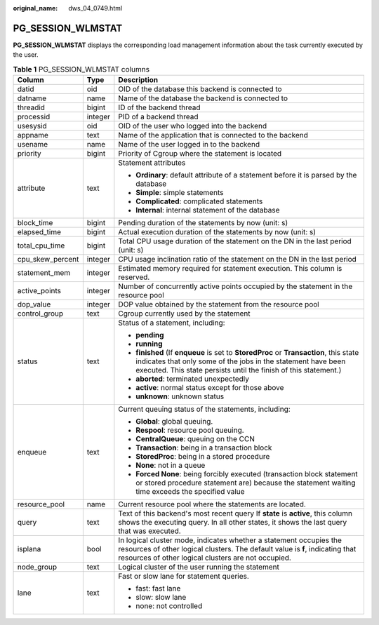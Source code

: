 :original_name: dws_04_0749.html

.. _dws_04_0749:

PG_SESSION_WLMSTAT
==================

**PG_SESSION_WLMSTAT** displays the corresponding load management information about the task currently executed by the user.

.. table:: **Table 1** PG_SESSION_WLMSTAT columns

   +-----------------------+-----------------------+----------------------------------------------------------------------------------------------------------------------------------------------------------------------------------------------------------------------------+
   | Column                | Type                  | Description                                                                                                                                                                                                                |
   +=======================+=======================+============================================================================================================================================================================================================================+
   | datid                 | oid                   | OID of the database this backend is connected to                                                                                                                                                                           |
   +-----------------------+-----------------------+----------------------------------------------------------------------------------------------------------------------------------------------------------------------------------------------------------------------------+
   | datname               | name                  | Name of the database the backend is connected to                                                                                                                                                                           |
   +-----------------------+-----------------------+----------------------------------------------------------------------------------------------------------------------------------------------------------------------------------------------------------------------------+
   | threadid              | bigint                | ID of the backend thread                                                                                                                                                                                                   |
   +-----------------------+-----------------------+----------------------------------------------------------------------------------------------------------------------------------------------------------------------------------------------------------------------------+
   | processid             | integer               | PID of a backend thread                                                                                                                                                                                                    |
   +-----------------------+-----------------------+----------------------------------------------------------------------------------------------------------------------------------------------------------------------------------------------------------------------------+
   | usesysid              | oid                   | OID of the user who logged into the backend                                                                                                                                                                                |
   +-----------------------+-----------------------+----------------------------------------------------------------------------------------------------------------------------------------------------------------------------------------------------------------------------+
   | appname               | text                  | Name of the application that is connected to the backend                                                                                                                                                                   |
   +-----------------------+-----------------------+----------------------------------------------------------------------------------------------------------------------------------------------------------------------------------------------------------------------------+
   | usename               | name                  | Name of the user logged in to the backend                                                                                                                                                                                  |
   +-----------------------+-----------------------+----------------------------------------------------------------------------------------------------------------------------------------------------------------------------------------------------------------------------+
   | priority              | bigint                | Priority of Cgroup where the statement is located                                                                                                                                                                          |
   +-----------------------+-----------------------+----------------------------------------------------------------------------------------------------------------------------------------------------------------------------------------------------------------------------+
   | attribute             | text                  | Statement attributes                                                                                                                                                                                                       |
   |                       |                       |                                                                                                                                                                                                                            |
   |                       |                       | -  **Ordinary**: default attribute of a statement before it is parsed by the database                                                                                                                                      |
   |                       |                       |                                                                                                                                                                                                                            |
   |                       |                       | -  **Simple**: simple statements                                                                                                                                                                                           |
   |                       |                       | -  **Complicated**: complicated statements                                                                                                                                                                                 |
   |                       |                       | -  **Internal**: internal statement of the database                                                                                                                                                                        |
   +-----------------------+-----------------------+----------------------------------------------------------------------------------------------------------------------------------------------------------------------------------------------------------------------------+
   | block_time            | bigint                | Pending duration of the statements by now (unit: s)                                                                                                                                                                        |
   +-----------------------+-----------------------+----------------------------------------------------------------------------------------------------------------------------------------------------------------------------------------------------------------------------+
   | elapsed_time          | bigint                | Actual execution duration of the statements by now (unit: s)                                                                                                                                                               |
   +-----------------------+-----------------------+----------------------------------------------------------------------------------------------------------------------------------------------------------------------------------------------------------------------------+
   | total_cpu_time        | bigint                | Total CPU usage duration of the statement on the DN in the last period (unit: s)                                                                                                                                           |
   +-----------------------+-----------------------+----------------------------------------------------------------------------------------------------------------------------------------------------------------------------------------------------------------------------+
   | cpu_skew_percent      | integer               | CPU usage inclination ratio of the statement on the DN in the last period                                                                                                                                                  |
   +-----------------------+-----------------------+----------------------------------------------------------------------------------------------------------------------------------------------------------------------------------------------------------------------------+
   | statement_mem         | integer               | Estimated memory required for statement execution. This column is reserved.                                                                                                                                                |
   +-----------------------+-----------------------+----------------------------------------------------------------------------------------------------------------------------------------------------------------------------------------------------------------------------+
   | active_points         | integer               | Number of concurrently active points occupied by the statement in the resource pool                                                                                                                                        |
   +-----------------------+-----------------------+----------------------------------------------------------------------------------------------------------------------------------------------------------------------------------------------------------------------------+
   | dop_value             | integer               | DOP value obtained by the statement from the resource pool                                                                                                                                                                 |
   +-----------------------+-----------------------+----------------------------------------------------------------------------------------------------------------------------------------------------------------------------------------------------------------------------+
   | control_group         | text                  | Cgroup currently used by the statement                                                                                                                                                                                     |
   +-----------------------+-----------------------+----------------------------------------------------------------------------------------------------------------------------------------------------------------------------------------------------------------------------+
   | status                | text                  | Status of a statement, including:                                                                                                                                                                                          |
   |                       |                       |                                                                                                                                                                                                                            |
   |                       |                       | -  **pending**                                                                                                                                                                                                             |
   |                       |                       | -  **running**                                                                                                                                                                                                             |
   |                       |                       | -  **finished** (If **enqueue** is set to **StoredProc** or **Transaction**, this state indicates that only some of the jobs in the statement have been executed. This state persists until the finish of this statement.) |
   |                       |                       | -  **aborted**: terminated unexpectedly                                                                                                                                                                                    |
   |                       |                       | -  **active**: normal status except for those above                                                                                                                                                                        |
   |                       |                       | -  **unknown**: unknown status                                                                                                                                                                                             |
   +-----------------------+-----------------------+----------------------------------------------------------------------------------------------------------------------------------------------------------------------------------------------------------------------------+
   | enqueue               | text                  | Current queuing status of the statements, including:                                                                                                                                                                       |
   |                       |                       |                                                                                                                                                                                                                            |
   |                       |                       | -  **Global**: global queuing.                                                                                                                                                                                             |
   |                       |                       | -  **Respool**: resource pool queuing.                                                                                                                                                                                     |
   |                       |                       | -  **CentralQueue**: queuing on the CCN                                                                                                                                                                                    |
   |                       |                       | -  **Transaction**: being in a transaction block                                                                                                                                                                           |
   |                       |                       | -  **StoredProc**: being in a stored procedure                                                                                                                                                                             |
   |                       |                       | -  **None**: not in a queue                                                                                                                                                                                                |
   |                       |                       | -  **Forced None**: being forcibly executed (transaction block statement or stored procedure statement are) because the statement waiting time exceeds the specified value                                                 |
   +-----------------------+-----------------------+----------------------------------------------------------------------------------------------------------------------------------------------------------------------------------------------------------------------------+
   | resource_pool         | name                  | Current resource pool where the statements are located.                                                                                                                                                                    |
   +-----------------------+-----------------------+----------------------------------------------------------------------------------------------------------------------------------------------------------------------------------------------------------------------------+
   | query                 | text                  | Text of this backend's most recent query If **state** is **active**, this column shows the executing query. In all other states, it shows the last query that was executed.                                                |
   +-----------------------+-----------------------+----------------------------------------------------------------------------------------------------------------------------------------------------------------------------------------------------------------------------+
   | isplana               | bool                  | In logical cluster mode, indicates whether a statement occupies the resources of other logical clusters. The default value is **f**, indicating that resources of other logical clusters are not occupied.                 |
   +-----------------------+-----------------------+----------------------------------------------------------------------------------------------------------------------------------------------------------------------------------------------------------------------------+
   | node_group            | text                  | Logical cluster of the user running the statement                                                                                                                                                                          |
   +-----------------------+-----------------------+----------------------------------------------------------------------------------------------------------------------------------------------------------------------------------------------------------------------------+
   | lane                  | text                  | Fast or slow lane for statement queries.                                                                                                                                                                                   |
   |                       |                       |                                                                                                                                                                                                                            |
   |                       |                       | -  fast: fast lane                                                                                                                                                                                                         |
   |                       |                       | -  slow: slow lane                                                                                                                                                                                                         |
   |                       |                       | -  none: not controlled                                                                                                                                                                                                    |
   +-----------------------+-----------------------+----------------------------------------------------------------------------------------------------------------------------------------------------------------------------------------------------------------------------+
